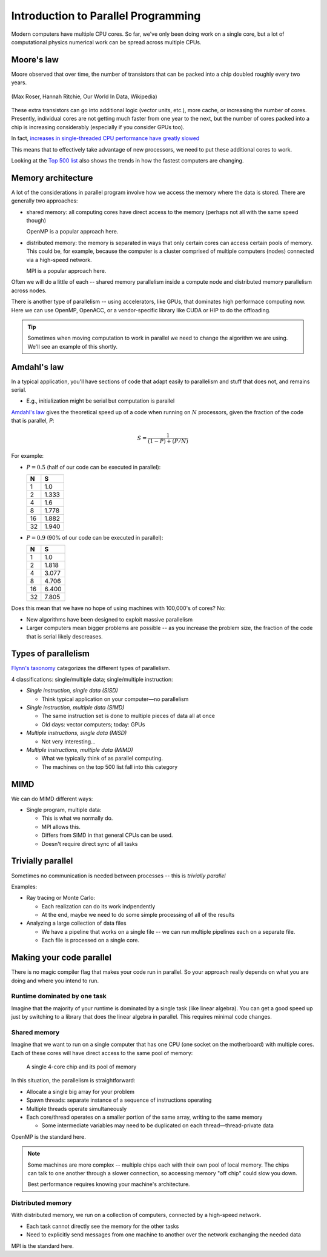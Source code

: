 ************************************
Introduction to Parallel Programming
************************************

Modern computers have multiple CPU cores.  So far, we've only been
doing work on a single core, but a lot of computational physics
numerical work can be spread across multiple CPUs.

Moore's law
===========

Moore observed that over time, the number of transistors that can be
packed into a chip doubled roughly every two years.

.. figure:: https://upload.wikimedia.org/wikipedia/commons/thumb/0/00/Moore%27s_Law_Transistor_Count_1970-2020.png/1024px-Moore%27s_Law_Transistor_Count_1970-2020.png
   :align: center

   (Max Roser, Hannah Ritchie, Our World In Data, Wikipedia)

These extra transistors can go into additional logic (vector units,
etc.), more cache, or increasing the number of cores.  Presently,
individual cores are not getting much faster from one year to the
next, but the number of cores packed into a chip is increasing
considerably (especially if you consider GPUs too).

In fact, `increases in single-threaded CPU performance have greatly slowed <https://preshing.com/20120208/a-look-back-at-single-threaded-cpu-performance/>`_

This means that to effectively take advantage of new processors, we
need to put these additional cores to work.

Looking at the `Top 500 list <https://top500.org/lists/top500/list/2021/11/>`_ also shows the trends in how
the fastest computers are changing.

Memory architecture
===================

A lot of the considerations in parallel program involve how we access
the memory where the data is stored.  There are generally two
approaches:

* shared memory: all computing cores have direct access to the memory
  (perhaps not all with the same speed though)

  OpenMP is a popular approach here.

* distributed memory: the memory is separated in ways that only
  certain cores can access certain pools of memory.  This could be,
  for example, because the computer is a cluster comprised of multiple
  computers (nodes) connected via a high-speed network.

  MPI is a popular approach here.

Often we will do a little of each -- shared memory parallelism inside
a compute node and distributed memory parallelism across nodes.

There is another type of parallelism -- using accelerators, like GPUs,
that dominates high performace computing now.  Here we can use OpenMP,
OpenACC, or a vendor-specific library like CUDA or HIP to do the
offloading.

.. tip::

   Sometimes when moving computation to work in parallel we need to change
   the algorithm we are using.  We'll see an example of this shortly.



Amdahl's law
============

In a typical application, you'll have sections of code that adapt
easily to parallelism and stuff that does not, and remains serial.

* E.g., initialization might be serial but computation is parallel

`Amdahl's law
<https://en.wikipedia.org/wiki/Amdahl%27s_law#:~:text=In%20computer%20architecture%2C%20Amdahl's%20law,system%20whose%20resources%20are%20improved.>`_
gives the theoretical speed up of a code when running on :math:`N`
processors, given the fraction of the code that is parallel, `P`:

.. math::

   S = \frac{1}{(1 - P) + (P/N)}

For example:

* :math:`P = 0.5` (half of our code can be executed in parallel):

  ===     =====
   N       S
  ===     =====
   1      1.0
   2      1.333
   4      1.6
   8      1.778
  16      1.882
  32      1.940
  ===     =====

* :math:`P = 0.9` (90% of our code can be executed in parallel):

  ===     =====
   N       S
  ===     =====
   1      1.0
   2      1.818
   4      3.077
   8      4.706
  16      6.400
  32      7.805
  ===     =====

Does this mean that we have no hope of using machines with 100,000's of cores?  No:

* New algorithms have been designed to exploit massive parallelism

* Larger computers mean bigger problems are possible -- as you increase
  the problem size, the fraction of the code that is serial likely
  descreases.


Types of parallelism
====================

`Flynn's taxonomy <https://en.wikipedia.org/wiki/Flynn%27s_taxonomy>`_ categorizes the different types
of parallelism.

4 classifications: single/multiple data; single/multiple instruction:

* *Single instruction, single data (SISD)*

  * Think typical application on your computer—no parallelism

* *Single instruction, multiple data (SIMD)*

  * The same instruction set is done to multiple pieces of data all at once

  * Old days: vector computers; today: GPUs

* *Multiple instructions, single data (MISD)*

  * Not very interesting...

* *Multiple instructions, multiple data (MIMD)*

  * What we typically think of as parallel computing.

  * The machines on the top 500 list fall into this category


MIMD
====

We can do MIMD different ways:

* Single program, multiple data:

  * This is what we normally do.

  * MPI allows this.

  * Differs from SIMD in that general CPUs can be used.

  * Doesn't require direct sync of all tasks

Trivially parallel
==================

Sometimes no communication is needed between processes -- this is *trivially parallel*

Examples:

* Ray tracing or Monte Carlo:

  * Each realization can do its work indpendently

  * At the end, maybe we need to do some simple processing of all of the results

* Analyzing a large collection of data files

  * We have a pipeline that works on a single file -- we can run
    multiple pipelines each on a separate file.

  * Each file is processed on a single core.

Making your code parallel
=========================

There is no magic compiler flag that makes your code run in parallel.
So your approach really depends on what you are doing and where you
intend to run.

Runtime dominated by one task
-----------------------------

Imagine that the majority of your runtime is dominated by a single
task (like linear algebra).  You can get a good speed up just by
switching to a library that does the linear algebra in parallel.  This
requires minimal code changes.

Shared memory
-------------

Imagine that we want to run on a single computer that has one CPU (one
socket on the motherboard) with multiple cores.  Each of these cores
will have direct access to the same pool of memory:

.. figure:: shared_memory.png

   A single 4-core chip and its pool of memory

In this situation, the parallelism is straightforward:

* Allocate a single big array for your problem

* Spawn threads: separate instance of a sequence of instructions operating

* Multiple threads operate simultaneously

* Each core/thread operates on a smaller portion of the same array, writing to the same memory

  * Some intermediate variables may need to be duplicated on each thread—thread-private data

OpenMP is the standard here.

.. note::

   Some machines are more complex -- multiple chips each with their own pool of local memory.
   The chips can talk to one another through a slower connection, so accessing memory "off chip"
   could slow you down.

   Best performance requires knowing your machine's architecture.


Distributed memory
------------------

With distributed memory, we run on a collection of computers, connected by a high-speed network.

* Each task cannot directly see the memory for the other tasks

* Need to explicitly send messages from one machine to another over the network exchanging the needed data

MPI is the standard here.
